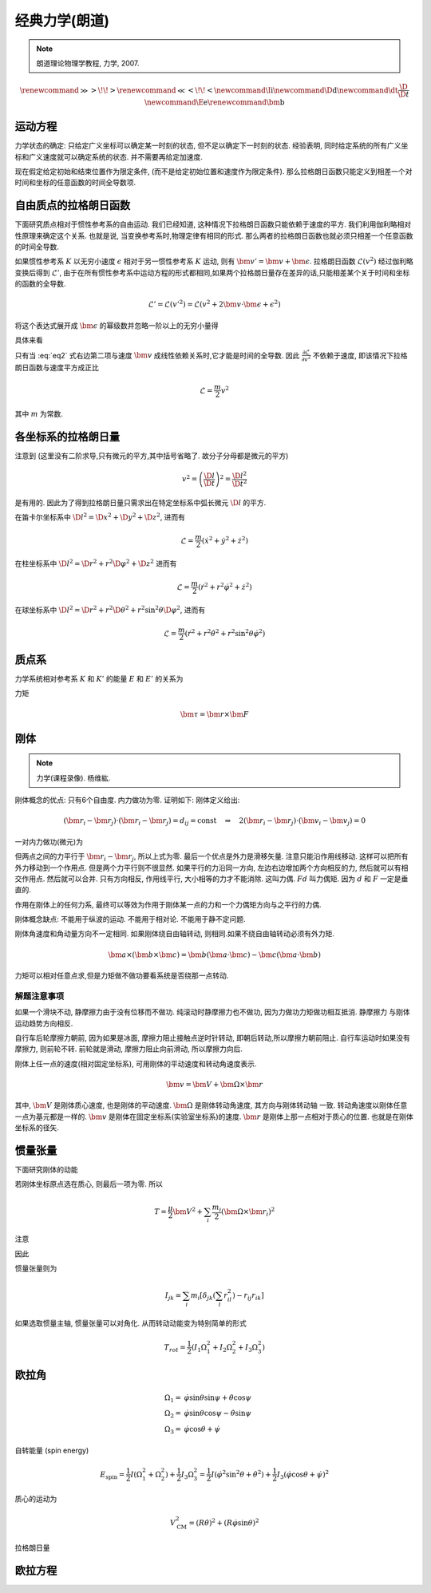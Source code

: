 
经典力学(朗道)
============

.. note::
    朗道理论物理学教程, 力学, 2007.

.. math::
    \renewenvironment{equation*}
    {\begin{equation}\begin{aligned}}
    {\end{aligned}\end{equation}}
    \renewcommand{\gg}{>\!\!>}
    \renewcommand{\ll}{<\!\!<}
    \newcommand{\I}{\mathrm{i}}
    \newcommand{\D}{\mathrm{d}}
    \newcommand{\dt}{\frac{\D}{\D t}}
    \newcommand{\E}{\mathrm{e}}
    \renewcommand{\bm}{\mathbf}

运动方程
-------

力学状态的确定: 只给定广义坐标可以确定某一时刻的状态, 但不足以确定下一时刻的状态. 经验表明, 同时给定系统的所有广义坐标和广义速度就可以确定系统的状态. 并不需要再给定加速度.

现在假定给定初始和结束位置作为限定条件, (而不是给定初始位置和速度作为限定条件). 那么拉格朗日函数只能定义到相差一个对时间和坐标的任意函数的时间全导数项.

自由质点的拉格朗日函数
------------------

下面研究质点相对于惯性参考系的自由运动. 我们已经知道, 这种情况下拉格朗日函数只能依赖于速度的平方. 我们利用伽利略相对性原理来确定这个关系. 也就是说, 当变换参考系时,物理定律有相同的形式. 那么两者的拉格朗日函数也就必须只相差一个任意函数的时间全导数. 

如果惯性参考系 :math:`K` 以无穷小速度 :math:`\epsilon` 相对于另一惯性参考系 :math:`K` 运动, 则有 :math:`\bm{v}'=\bm{v}+\bm{\epsilon}`. 拉格朗日函数 :math:`\mathscr{L}(v^2)` 经过伽利略变换后得到 :math:`\mathscr{L}'`, 由于在所有惯性参考系中运动方程的形式都相同,如果两个拉格朗日量存在差异的话,只能相差某个关于时间和坐标的函数的全导数. 

.. math::
    \mathscr{L}' = \mathscr{L}(v'^2) = \mathscr{L}(v^2+2\bm{v}\cdot \bm{\epsilon} +\epsilon^2)

将这个表达式展开成 :math:`\bm{\epsilon}` 的幂级数并忽略一阶以上的无穷小量得

.. math:: \mathscr{L}(v'^2)=\mathscr{L}(v^2)+2\frac{\partial \mathscr{L}}{\partial v^2}\bm{v}\cdot\bm{\epsilon}
    :label: eq2

具体来看

.. math::
    :nowrap:

    \begin{equation*}
        \mathscr{L}(v'^2) \equiv&\  L(v') = \mathscr{L}(v^2+2\bm{v}\cdot \bm{\epsilon} +\epsilon^2) \\
        L(v') = &\ L(v) |_{\bm{\epsilon}=\bm{0}} + \bm{\epsilon} \cdot \frac{\partial L}{\partial \bm{v}} \\
        =&\ \mathscr{L}(v^2) + \bm{\epsilon} \cdot \frac{\partial L}{\partial \bm{v}}\\
        \frac{\partial L}{\partial \bm{v}} =&\ \frac{\partial \mathscr{L}}{\partial v^2} \frac{\partial v^2}{\partial \bm{v}} 
        = \frac{\partial \mathscr{L}}{\partial v^2} (2 \bm{v})
    \end{equation*}

只有当 :eq:`eq2` 式右边第二项与速度 :math:`\bm{v}` 成线性依赖关系时,它才能是时间的全导数. 因此 :math:`\frac{\partial \mathscr{L}}{\partial v^2}` 不依赖于速度, 即该情况下拉格朗日函数与速度平方成正比

.. math::
    \mathscr{L} = \frac{m}{2}v^2

其中 :math:`m` 为常数. 

各坐标系的拉格朗日量
----------------

注意到 (这里没有二阶求导,只有微元的平方,其中括号省略了. 故分子分母都是微元的平方)

.. math::
    v^2=\left( \frac{\D l}{\D t}\right)^2 = \frac{\D l^2}{\D t^2}

是有用的. 因此为了得到拉格朗日量只需求出在特定坐标系中弧长微元 :math:`\D l` 的平方. 

在笛卡尔坐标系中 :math:`\D l^2 = \D x^2 + \D y^2 + \D z^2`, 进而有

.. math::
    \mathscr{L} = \frac{m}{2} (\dot{x}^2 + \dot{y}^2 + \dot{z}^2)

在柱坐标系中 :math:`\D l^2 = \D r^2 + r^2\D \varphi^2 + \D z^2` 进而有

.. math::
    \mathscr{L} = \frac{m}{2} (\dot{r}^2 + r^2\dot{\varphi}^2+\dot{z}^2)

在球坐标系中 :math:`\D l^2 = \D r^2 + r^2\D \theta^2 + r^2\sin^2\theta \D \varphi^2`, 进而有

.. math::
    \mathscr{L} = \frac{m}{2} (\dot{r}^2 + r^2\dot{\theta}^2+r^2\sin^2\theta\dot{\varphi}^2)

质点系
-----

力学系统相对参考系 :math:`K` 和 :math:`K'` 的能量 :math:`E` 和 :math:`E'` 的关系为

.. math::
    :nowrap:

    \begin{equation*}
        E =&\  \frac{1}{2} \sum_i m_i v_i^2+U = \frac{1}{2}\sum_i m_i (\bm{v}'_i + \bm{V})^2+U\\
        =&\ \frac{1}{2} \sum_i m_i {v'}_i^2+U + \frac{MV^2}{2} + \bm{V}\cdot \bm{P}' \\
        =&\ E' +  \bm{V}\cdot \bm{P}'  + \frac{MV^2}{2}
    \end{equation*}

力矩

.. math::
    \bm{\tau}=\bm{r}\times \bm{F}

刚体
------

.. note::
    力学(课程录像). 杨维紘.

刚体概念的优点: 只有6个自由度. 内力做功为零. 证明如下: 刚体定义给出:

.. math::
    (\bm{r}_i - \bm{r}_j)\cdot (\bm{r}_i - \bm{r}_j)=d_{ij}=\mathrm{const}
    \quad \Rightarrow\quad 2(\bm{r}_i - \bm{r}_j)\cdot (\bm{v}_i - \bm{v}_j) = 0

一对内力做功(微元)为

.. math::
    :nowrap:

    \begin{equation*}
        &\ \bm{f}_{ij}\cdot \D \bm{r}_i + \bm{f}_{ji}\cdot \D \bm{r}_j \\
        =&\ \bm{f}_{ij}\cdot(\D \bm{r}_i-\D \bm{r}_j ) \\
        =&\ \D t \bm{f}_{ij}\cdot(\bm{v}_i- \bm{v}_j )
    \end{equation*}

但两点之间的力平行于 :math:`\bm{r}_i - \bm{r}_j`, 所以上式为零. 最后一个优点是外力是滑移矢量. 
注意只能沿作用线移动. 这样可以把所有外力移动到一个作用点. 但是两个力平行则不很显然.
如果平行的力沿同一方向, 左边右边增加两个方向相反的力, 然后就可以有相交作用点. 然后就可以合并. 
只有方向相反, 作用线平行, 大小相等的力才不能消除. 这叫力偶. :math:`Fd` 叫力偶矩. 因为 :math:`d` 和 :math:`F` 一定是垂直的.

作用在刚体上的任何力系, 最终可以等效为作用于刚体某一点的力和一个力偶矩方向与之平行的力偶. 

刚体概念缺点: 不能用于纵波的运动. 不能用于相对论. 不能用于静不定问题.

刚体角速度和角动量方向不一定相同. 如果刚体绕自由轴转动, 则相同.如果不绕自由轴转动必须有外力矩. 

.. math::
    \bm{a}\times(\bm{b}\times\bm{c})=\bm{b}(\bm{a}\cdot \bm{c})-\bm{c}(\bm{a}\cdot \bm{b})

力矩可以相对任意点求,但是力矩做不做功要看系统是否绕那一点转动. 

解题注意事项
^^^^^^^^^

如果一个滑块不动, 静摩擦力由于没有位移而不做功. 纯滚动时静摩擦力也不做功, 因为力做功力矩做功相互抵消. 静摩擦力
与刚体运动趋势方向相反. 

自行车后轮摩擦力朝前, 因为如果是冰面, 摩擦力阻止接触点逆时针转动, 即朝后转动,所以摩擦力朝前阻止.
自行车运动时如果没有摩擦力, 则前轮不转. 前轮就是滑动, 摩擦力阻止向前滑动, 所以摩擦力向后.

刚体上任一点的速度(相对固定坐标系), 可用刚体的平动速度和转动角速度表示.

.. math::
    \bm{v} = \bm{V} + \bm{\Omega}\times \bm{r}
    
其中, :math:`\bm{V}` 是刚体质心速度, 也是刚体的平动速度. :math:`\bm{\Omega}` 是刚体转动角速度, 其方向与刚体转动轴
一致. 转动角速度以刚体任意一点为基元都是一样的. :math:`\bm{v}` 是刚体在固定坐标系(实验室坐标系)的速度. :math:`\bm{r}`
是刚体上那一点相对于质心的位置. 也就是在刚体坐标系的径矢. 

惯量张量
-------

下面研究刚体的动能

.. math::
    :nowrap:

    \begin{equation*}
        T = &\ \sum_i \frac{m_i}{2}(\bm{V} + \bm{\Omega}\times \bm{r}_i)^2 
        = \frac{\mu}{2}\bm{V}^2 + \sum_i \frac{m_i}{2} (\bm{\Omega}\times\bm{r}_i)^2 
        + \sum_i m_i \bm{V} \cdot (\bm{\Omega}\times \bm{r}_i) \\
        =&\ \frac{\mu}{2}\bm{V}^2 + \sum_i \frac{m_i}{2} (\bm{\Omega}\times\bm{r}_i)^2 
        + (\bm{V} \times \bm{\Omega} )\cdot \sum_i m_i\bm{r}_i
    \end{equation*}

若刚体坐标原点选在质心, 则最后一项为零. 所以

.. math::
    T= \frac{\mu}{2}\bm{V}^2 + \sum_i \frac{m_i}{2} (\bm{\Omega}\times\bm{r}_i)^2 

注意

.. math::
    :nowrap:

    \begin{equation*}
        (\bm{A}\times \bm{B})\cdot (\bm{A}\times \bm{B}) =&\ \bm{B}\cdot((\bm{A}\times \bm{B})\times \bm{A})
        = - \bm{B}\cdot[\bm{A}\times (\bm{A}\times \bm{B})] \\
        =&\ - \bm{B}\cdot[\bm{A}(\bm{A}\cdot \bm{B})-\bm{B}(\bm{A}\cdot \bm{A}) ] \\
        =&\ (\bm{A}\cdot \bm{A})(\bm{B}\cdot \bm{B}) - (\bm{A}\cdot \bm{B})^2
    \end{equation*}

因此

.. math::
    :nowrap:

    \begin{equation*}
        T= &\ \frac{\mu}{2}\bm{V}^2 + \sum_i \frac{m_i}{2} [\Omega^2r_i^2-(\bm{\Omega}\cdot \bm{r}_i)^2] \\
        =&\  \frac{\mu}{2}\bm{V}^2 + \sum_i \frac{m_i}{2} \left[ 
        \left(\sum_j\sum_k \Omega_j \Omega_k \delta_{jk} \right) \left(\sum_l r_{il}^2\right)
        -\left(\sum_j\Omega_j r_{ij} \right)\left(\sum_k\Omega_k r_{ik} \right)
        \right] \\
        =&\ \frac{\mu}{2}\bm{V}^2 + \sum_j\sum_k \Omega_j \Omega_k \sum_i \frac{m_i}{2}
        \left[ \delta_{jk} \left(\sum_l r_{il}^2\right) - r_{ij}r_{ik}\right]
    \end{equation*}

惯量张量则为

.. math::
    I_{jk} = \sum_i m_i
    \left[ \delta_{jk} \left(\sum_l r_{il}^2\right) - r_{ij}r_{ik}\right]

如果选取惯量主轴, 惯量张量可以对角化. 从而转动动能变为特别简单的形式

.. math::
    T_{rot} = \frac{1}{2} (I_1\Omega_1^2 + I_2\Omega_2^2 + I_3\Omega_3^2)

欧拉角
-----

.. math::
    \Omega_1 =&\ \dot{\varphi}\sin\theta\sin\psi + \dot{\theta}\cos\psi \\
    \Omega_2 =&\ \dot{\varphi}\sin\theta\cos\psi - \dot{\theta}\sin\psi \\
    \Omega_3 =&\ \dot{\varphi}\cos\theta + \dot{\psi}

自转能量 (spin energy)

.. math::
    E_{\mathrm{spin}} = \frac{1}{2}I(\Omega_1^2+\Omega_2^2) + \frac{1}{2}I_3\Omega_3^2
    = \frac{1}{2}I\left(\dot{\varphi}^2\sin^2\theta + \dot{\theta}^2\right)+\frac{1}{2}I_3 \left(\dot{\varphi}\cos\theta + \dot{\psi}\right)^2

质心的运动为

.. math::
    V_{\mathrm{CM}}^2 = (R\dot{\theta})^2 + (R\dot{\varphi}\sin\theta)^2

拉格朗日量

.. math::
    :nowrap:

    \begin{equation*}
        L =&\ \frac{1}{2}mV_{\mathrm{CM}}^2 + E_{\mathrm{spin}}- mgR\cos\theta \\
        =&\ \frac{1}{2} \left(I + mR^2\right)\left(\dot{\varphi}^2\sin^2\theta + \dot{\theta}^2\right)+\frac{1}{2}I_3 \left(\dot{\varphi}\cos\theta + \dot{\psi}\right)^2  -mgR\cos\theta
    \end{equation*}

欧拉方程
-----

.. math::
    :nowrap:

    \begin{equation*}
        I_1 \dot{\omega}_1 - \omega_2\omega_3(I_2-I_3)=&\ N_1 \\
        I_2 \dot{\omega}_2 - \omega_3\omega_1(I_3-I_1)=&\ N_2 \\
        I_3 \dot{\omega}_3 - \omega_1\omega_2(I_1-I_2)=&\ N_3 \\
    \end{equation*}


